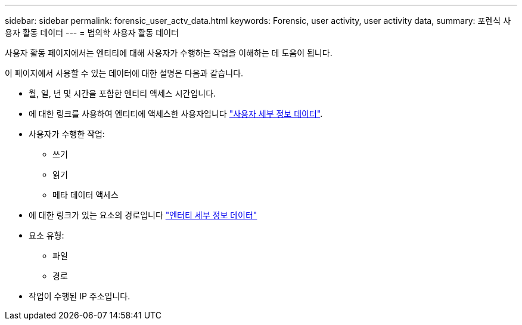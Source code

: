 ---
sidebar: sidebar 
permalink: forensic_user_actv_data.html 
keywords: Forensic, user activity, user activity data, 
summary: 포렌식 사용자 활동 데이터 
---
= 법의학 사용자 활동 데이터


사용자 활동 페이지에서는 엔티티에 대해 사용자가 수행하는 작업을 이해하는 데 도움이 됩니다.

이 페이지에서 사용할 수 있는 데이터에 대한 설명은 다음과 같습니다.

* 월, 일, 년 및 시간을 포함한 엔티티 액세스 시간입니다.
* 에 대한 링크를 사용하여 엔티티에 액세스한 사용자입니다 link:<forensic_user_detail>.html["사용자 세부 정보 데이터"].
* 사용자가 수행한 작업:
+
** 쓰기
** 읽기
** 메타 데이터 액세스


* 에 대한 링크가 있는 요소의 경로입니다 link:<forensic_entity_detail>.html["엔터티 세부 정보 데이터"]
* 요소 유형:
+
** 파일
** 경로


* 작업이 수행된 IP 주소입니다.

